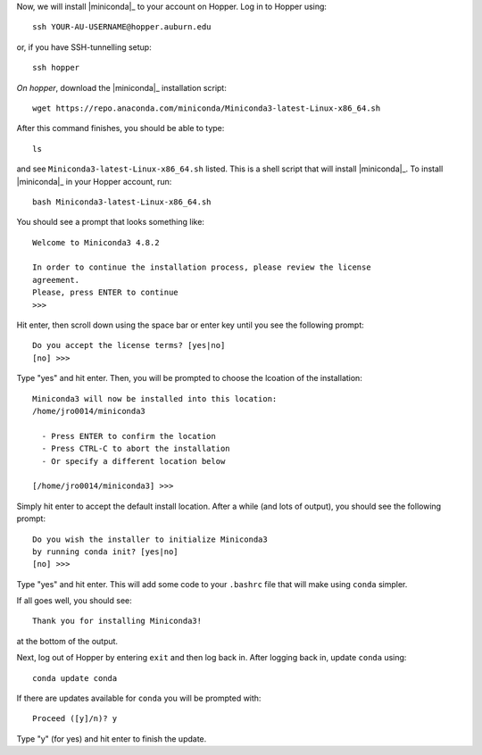 Now, we will install |miniconda|_ to your account on Hopper.
Log in to Hopper using::

    ssh YOUR-AU-USERNAME@hopper.auburn.edu

or, if you have SSH-tunnelling setup:: 

    ssh hopper

*On hopper*, download the |miniconda|_ installation script::

    wget https://repo.anaconda.com/miniconda/Miniconda3-latest-Linux-x86_64.sh

After this command finishes, you should be able to type::

    ls

and see ``Miniconda3-latest-Linux-x86_64.sh`` listed.
This is a shell script that will install |miniconda|_.
To install |miniconda|_ in your Hopper account, run::

    bash Miniconda3-latest-Linux-x86_64.sh

You should see a prompt that looks something like::

    Welcome to Miniconda3 4.8.2
    
    In order to continue the installation process, please review the license
    agreement.
    Please, press ENTER to continue
    >>> 

Hit enter, then scroll down using the space bar or enter key until
you see the following prompt::

    Do you accept the license terms? [yes|no]
    [no] >>> 

Type "yes" and hit enter. Then, you will be prompted to choose the lcoation of
the installation::

    Miniconda3 will now be installed into this location:
    /home/jro0014/miniconda3
    
      - Press ENTER to confirm the location
      - Press CTRL-C to abort the installation
      - Or specify a different location below
    
    [/home/jro0014/miniconda3] >>> 

Simply hit enter to accept the default install location.
After a while (and lots of output), you should see the following prompt::

    Do you wish the installer to initialize Miniconda3
    by running conda init? [yes|no]
    [no] >>> 

Type "yes" and hit enter. This will add some code to your ``.bashrc`` file
that will make using ``conda`` simpler.

If all goes well, you should see::

    Thank you for installing Miniconda3!

at the bottom of the output.

Next, log out of Hopper by entering ``exit`` and then log back in.
After logging back in, update ``conda`` using::

    conda update conda

If there are updates available for ``conda`` you will be prompted with::

    Proceed ([y]/n)? y 

Type "y" (for yes) and hit enter to finish the update.
